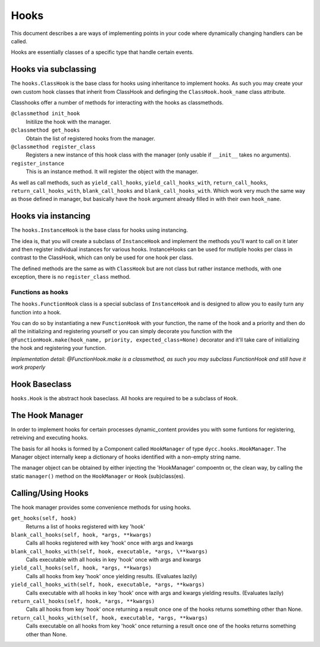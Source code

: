 Hooks
=====

This document describes a are ways of implementing points in your code where dynamically changing handlers can be called.

Hooks are essentially classes of a specific type that handle certain events.

Hooks via subclassing
---------------------

The ``hooks.ClassHook`` is the base class for hooks using inheritance to implement hooks. As such you may create your own custom hook classes that inherit from ClassHook and definging the ``ClassHook.hook_name`` class attribute.

Classhooks offer a number of methods for interacting with the hooks as classmethods.

``@classmethod init_hook``
    Initilize the hook with the manager.

``@classmethod get_hooks``
    Obtain the list of registered hooks from the manager.

``@classmethod register_class``
    Registers a new instance of this hook class with the manager (only usable if ``__init__`` takes no arguments).

``register_instance``
    This is an instance method. It will register the object with the manager.

As well as call methods, such as ``yield_call_hooks``, ``yield_call_hooks_with``, ``return_call_hooks``, ``return_call_hooks_with``, ``blank_call_hooks`` and ``blank_call_hooks_with``. Which work very much the same way as those defined in manager, but basically have the ``hook`` argument already filled in with their own ``hook_name``.

Hooks via instancing
--------------------

The ``hooks.InstanceHook`` is the base class for hooks using instancing.

The idea is, that you will create a subclass of ``InstanceHook`` and implement the methods you'll want to call on it later and then register individual instances for various hooks. InstanceHooks can be used for mutliple hooks per class in contrast to the ClassHook, which can only be used for one hook per class.

The defined methods are the same as with ``ClassHook`` but are not class but rather instance methods, with one exception, there is no ``register_class`` method.

Functions as hooks
^^^^^^^^^^^^^^^^^^

The ``hooks.FunctionHook`` class is a special subclass of ``InstanceHook`` and is designed to allow you to easily turn any function into a hook.

You can do so by instantiating a new ``FunctionHook`` with your function, the name of the hook and a priority and then do all the initializing and registering yourself or you can simply decorate you function with the ``@FunctionHook.make(hook_name, priority, expected_class=None)`` decorator and it'll take care of initializing the hook and registering your function.

*Implementation detail: @FunctionHook.make is a classmethod, as such you may subclass FunctionHook and still have it work properly*

Hook Baseclass
--------------

``hooks.Hook`` is the abstract hook baseclass. All hooks are required to be a subclass of ``Hook``.

The Hook Manager
----------------

In order to implement hooks for certain processes dynamic_content provides you with some funtions for registering, retreiving and executing hooks.

The basis for all hooks is formed by a Component called ``HookManager`` of type ``dycc.hooks.HookManager``. The Manager object internally keep a dictionary of hooks identified with a non-empty string name.

The manager object can be obtained by either injecting the 'HookManager' compoentn or, the clean way, by calling the static ``manager()`` method on the ``HookManager`` or ``Hook`` (sub)class(es).

Calling/Using Hooks
-------------------

The hook manager provides some convenience methods for using hooks.

``get_hooks(self, hook)``
    Returns a list of hooks registered with key 'hook'

``blank_call_hooks(self, hook, *args, **kwargs)``
    Calls all hooks registered with key 'hook' once with args and kwargs

``blank_call_hooks_with(self, hook, executable, *args, \**kwargs)``
    Calls executable with all hooks in key 'hook' once with args and kwargs

``yield_call_hooks(self, hook, *args, **kwargs)``
    Calls all hooks from key 'hook' once yielding results. (Evaluates lazily)

``yield_call_hooks_with(self, hook, executable, *args, **kwargs)``
    Calls executable with all hooks in key 'hook' once with args and kwargs yielding results. (Evaluates lazily)

``return_call_hooks(self, hook, *args, **kwargs)``
    Calls all hooks from key 'hook' once returning a result once one of the hooks returns something other than None.

``return_call_hooks_with(self, hook, executable, *args, **kwargs)``
    Calls executable on all hooks from key 'hook' once returning a result once one of the hooks returns something other than None.
